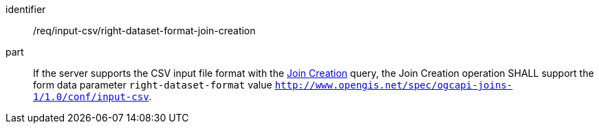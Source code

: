 [[req_input_csv_right-dataset-format-join-creation]]

[requirement]
====
[%metadata]
identifier:: /req/input-csv/right-dataset-format-join-creation
part:: If the server supports the CSV input file format with the <<join_creation,Join Creation>> query, the Join Creation operation SHALL support the form data parameter `right-dataset-format` value  `http://www.opengis.net/spec/ogcapi-joins-1/1.0/conf/input-csv`.
====